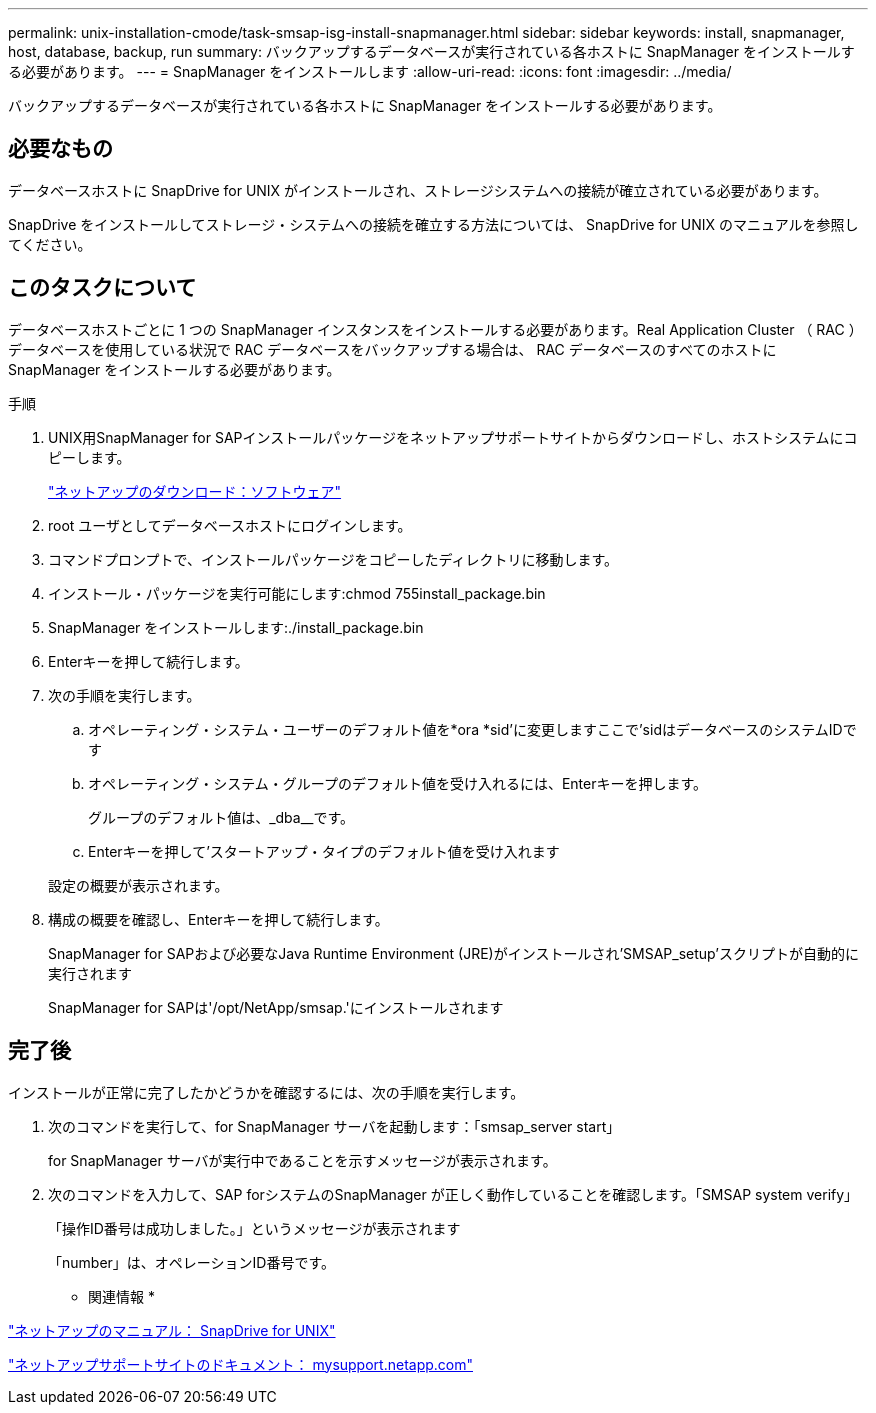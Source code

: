 ---
permalink: unix-installation-cmode/task-smsap-isg-install-snapmanager.html 
sidebar: sidebar 
keywords: install, snapmanager, host, database, backup, run 
summary: バックアップするデータベースが実行されている各ホストに SnapManager をインストールする必要があります。 
---
= SnapManager をインストールします
:allow-uri-read: 
:icons: font
:imagesdir: ../media/


[role="lead"]
バックアップするデータベースが実行されている各ホストに SnapManager をインストールする必要があります。



== 必要なもの

データベースホストに SnapDrive for UNIX がインストールされ、ストレージシステムへの接続が確立されている必要があります。

SnapDrive をインストールしてストレージ・システムへの接続を確立する方法については、 SnapDrive for UNIX のマニュアルを参照してください。



== このタスクについて

データベースホストごとに 1 つの SnapManager インスタンスをインストールする必要があります。Real Application Cluster （ RAC ）データベースを使用している状況で RAC データベースをバックアップする場合は、 RAC データベースのすべてのホストに SnapManager をインストールする必要があります。

.手順
. UNIX用SnapManager for SAPインストールパッケージをネットアップサポートサイトからダウンロードし、ホストシステムにコピーします。
+
http://mysupport.netapp.com/NOW/cgi-bin/software["ネットアップのダウンロード：ソフトウェア"^]

. root ユーザとしてデータベースホストにログインします。
. コマンドプロンプトで、インストールパッケージをコピーしたディレクトリに移動します。
. インストール・パッケージを実行可能にします:chmod 755install_package.bin
. SnapManager をインストールします:./install_package.bin
. Enterキーを押して続行します。
. 次の手順を実行します。
+
.. オペレーティング・システム・ユーザーのデフォルト値を*ora *sid'に変更しますここで'sidはデータベースのシステムIDです
.. オペレーティング・システム・グループのデフォルト値を受け入れるには、Enterキーを押します。
+
グループのデフォルト値は、_dba__です。

.. Enterキーを押して'スタートアップ・タイプのデフォルト値を受け入れます


+
設定の概要が表示されます。

. 構成の概要を確認し、Enterキーを押して続行します。
+
SnapManager for SAPおよび必要なJava Runtime Environment (JRE)がインストールされ'SMSAP_setup'スクリプトが自動的に実行されます

+
SnapManager for SAPは'/opt/NetApp/smsap.'にインストールされます





== 完了後

インストールが正常に完了したかどうかを確認するには、次の手順を実行します。

. 次のコマンドを実行して、for SnapManager サーバを起動します：「smsap_server start」
+
for SnapManager サーバが実行中であることを示すメッセージが表示されます。

. 次のコマンドを入力して、SAP forシステムのSnapManager が正しく動作していることを確認します。「SMSAP system verify」
+
「操作ID番号は成功しました。」というメッセージが表示されます

+
「number」は、オペレーションID番号です。



* 関連情報 *

http://mysupport.netapp.com/documentation/productlibrary/index.html?productID=30050["ネットアップのマニュアル： SnapDrive for UNIX"^]

http://mysupport.netapp.com/["ネットアップサポートサイトのドキュメント： mysupport.netapp.com"^]
